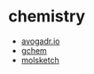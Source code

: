 * chemistry
- [[https://avogadr.io/][avogadr.io]]
- [[https://gchem.cm.utexas.edu/][gchem]]
- [[http://molsketch.sourceforge.net/][molsketch]]
